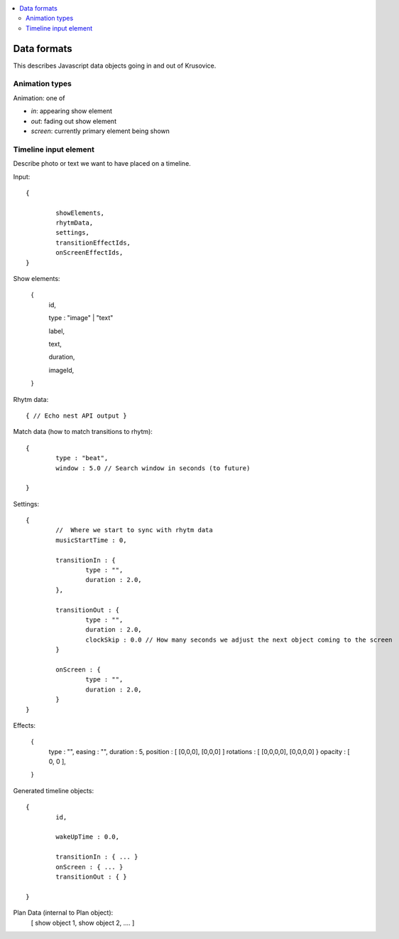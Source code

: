 .. contents :: :local:

Data formats
--------------

This describes Javascript data objects going in and out of Krusovice.

Animation types
==================

Animation: one of 

* *in*: appearing show element

* *out*: fading out show element

* *screen*: currently primary element being shown

Timeline input element
=============================

Describe photo or text we want to have placed
on a timeline.

Input::

        {
                
                showElements,
                rhytmData,
                settings,
                transitionEffectIds,
                onScreenEffectIds,                        
        }

Show elements:

        {
                id,
                
                type : "image" | "text"
                                               
                label,
                
                text,
                
                duration,
                
                imageId,        
        }     
                
Rhytm data::

        { // Echo nest API output }
        
        
Match data (how to match transitions to rhytm)::
        
        {
                type : "beat",
                window : 5.0 // Search window in seconds (to future)
        
        }

Settings::

        {
                //  Where we start to sync with rhytm data
                musicStartTime : 0, 
                
                transitionIn : {
                        type : "",
                        duration : 2.0,                                                
                },
                
                transitionOut : {
                        type : "",
                        duration : 2.0,          
                        clockSkip : 0.0 // How many seconds we adjust the next object coming to the screen
                }   
                
                onScreen : {
                        type : "",
                        duration : 2.0,
                }                                
        }       
                

Effects:

        {
                type : "",
                easing : "",
                duration : 5,                
                position : [ [0,0,0], [0,0,0] ]
                rotations : [ [0,0,0,0], [0,0,0,0] }
                opacity : [ 0, 0 ],
                                                
        }

Generated timeline objects::

        {
                id,
                
                wakeUpTime : 0.0,
                
                transitionIn : { ... }                
                onScreen : { ... }
                transitionOut : { }        
                      
        }

        
Plan Data (internal to Plan object):
        [ show object 1, show object 2, .... ]